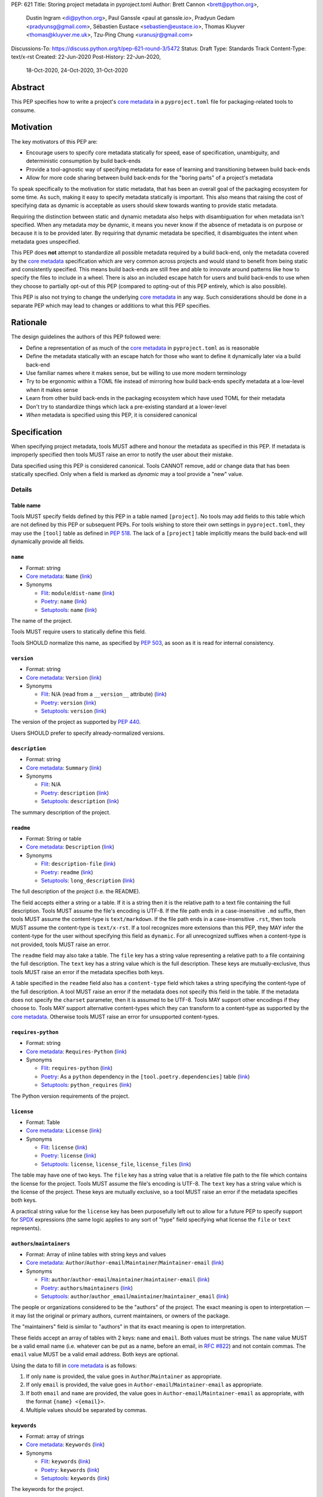 PEP: 621
Title: Storing project metadata in pyproject.toml
Author: Brett Cannon <brett@python.org>,
        Dustin Ingram <di@python.org>,
        Paul Ganssle <paul at ganssle.io>,
        Pradyun Gedam <pradyunsg@gmail.com>,
        Sébastien Eustace <sebastien@eustace.io>,
        Thomas Kluyver <thomas@kluyver.me.uk>,
        Tzu-Ping Chung <uranusjr@gmail.com>
Discussions-To: https://discuss.python.org/t/pep-621-round-3/5472
Status: Draft
Type: Standards Track
Content-Type: text/x-rst
Created: 22-Jun-2020
Post-History: 22-Jun-2020,
              18-Oct-2020,
              24-Oct-2020,
              31-Oct-2020



Abstract
========

This PEP specifies how to write a project's `core metadata`_ in a
``pyproject.toml`` file for packaging-related tools to consume.


Motivation
==========

The key motivators of this PEP are:

- Encourage users to specify core metadata statically for speed,
  ease of specification, unambiguity, and deterministic consumption by
  build back-ends
- Provide a tool-agnostic way of specifying metadata for ease of
  learning and transitioning between build back-ends
- Allow for more code sharing between build back-ends for the
  "boring parts" of a project's metadata

To speak specifically to the motivation for static metadata, that has
been an overall goal of the packaging ecosystem for some time. As
such, making it easy to specify metadata statically is important. This
also means that raising the cost of specifying data as dynamic is
acceptable as users should skew towards wanting to provide static
metadata.

Requiring the distinction between static and dynamic metadata also
helps with disambiguation for when metadata isn't specified. When any
metadata *may* be dynamic, it means you never know if the absence of
metadata is on purpose or because it is to be provided later. By
requiring that dynamic metadata be specified, it disambiguates the
intent when metadata goes unspecified.

This PEP does **not** attempt to standardize all possible metadata
required by a build back-end, only the metadata covered by the
`core metadata`_ specification which are very common across projects
and would stand to benefit from being static and consistently
specified. This means build back-ends are still free and able to
innovate around patterns like how to specify the files to include in a
wheel. There is also an included escape hatch for users and build
back-ends to use when they choose to partially opt-out of this PEP
(compared to opting-out of this PEP entirely, which is also possible).

This PEP is also not trying to change the underlying `core metadata`_
in any way. Such considerations should be done in a separate PEP which
may lead to changes or additions to what this PEP specifies.


Rationale
=========

The design guidelines the authors of this PEP followed were:

- Define a representation of as much of the `core metadata`_ in
  ``pyproject.toml`` as is reasonable
- Define the metadata statically with an escape hatch for those who
  want to define it dynamically later via a build back-end
- Use familiar names where it makes sense, but be willing to use more
  modern terminology
- Try to be ergonomic within a TOML file instead of mirroring how
  build back-ends specify metadata at a low-level when it makes sense
- Learn from other build back-ends in the packaging ecosystem which
  have used TOML for their metadata
- Don't try to standardize things which lack a pre-existing standard
  at a lower-level
- *When* metadata is specified using this PEP, it is considered
  canonical


Specification
=============

When specifying project metadata, tools MUST adhere and honour the
metadata as specified in this PEP. If metadata is improperly specified
then tools MUST raise an error to notify the user about their mistake.

Data specified using this PEP is considered canonical. Tools CANNOT
remove, add or change data that has been statically specified. Only
when a field is marked as `dynamic` may a tool provide a "new" value.


Details
-------

Table name
''''''''''

Tools MUST specify fields defined by this PEP in a table named
``[project]``. No tools may add fields to this table which are not
defined by this PEP or subsequent PEPs. For tools wishing to store
their own settings in ``pyproject.toml``, they may use the ``[tool]``
table as defined in :pep:`518`. The lack of a ``[project]`` table
implicitly means the build back-end will dynamically provide all
fields.

``name``
''''''''
- Format: string
- `Core metadata`_: ``Name``
  (`link <https://packaging.python.org/specifications/core-metadata/#name>`__)
- Synonyms

  - Flit_: ``module``/``dist-name``
    (`link <https://flit.readthedocs.io/en/latest/pyproject_toml.html#metadata-section>`__)
  - Poetry_: ``name``
    (`link <https://python-poetry.org/docs/pyproject/#name>`__)
  - Setuptools_: ``name``
    (`link <https://setuptools.readthedocs.io/en/latest/setuptools.html#metadata>`__)

The name of the project.

Tools MUST require users to statically define this field.

Tools SHOULD normalize this name, as specified by :pep:`503`, as soon
as it is read for internal consistency.

``version``
'''''''''''
- Format: string
- `Core metadata`_: ``Version``
  (`link <https://packaging.python.org/specifications/core-metadata/#version>`__)
- Synonyms

  - Flit_: N/A (read from a ``__version__`` attribute)
    (`link <https://flit.readthedocs.io/en/latest/index.html#usage>`__)
  - Poetry_: ``version``
    (`link <https://python-poetry.org/docs/pyproject/#version>`__)
  - Setuptools_: ``version``
    (`link <https://setuptools.readthedocs.io/en/latest/setuptools.html#metadata>`__)

The version of the project as supported by :pep:`440`.

Users SHOULD prefer to specify already-normalized versions.

``description``
'''''''''''''''
- Format: string
- `Core metadata`_: ``Summary``
  (`link <https://packaging.python.org/specifications/core-metadata/#summary>`__)
- Synonyms

  - Flit_: N/A
  - Poetry_: ``description``
    (`link <https://python-poetry.org/docs/pyproject/#description>`__)
  - Setuptools_: ``description``
    (`link <https://setuptools.readthedocs.io/en/latest/setuptools.html#metadata>`__)

The summary description of the project.

``readme``
''''''''''
- Format: String or table
- `Core metadata`_: ``Description``
  (`link <https://packaging.python.org/specifications/core-metadata/#description>`__)
- Synonyms

  - Flit_: ``description-file``
    (`link <https://flit.readthedocs.io/en/latest/pyproject_toml.html#metadata-section>`__)
  - Poetry_: ``readme``
    (`link <https://python-poetry.org/docs/pyproject/#readme>`__)
  - Setuptools_: ``long_description``
    (`link <https://setuptools.readthedocs.io/en/latest/setuptools.html#metadata>`__)

The full description of the project (i.e. the README).

The field accepts either a string or a table. If it is a string then
it is the relative path to a text file containing the full
description. Tools MUST assume the file's encoding is UTF-8. If the
file path ends in a case-insensitive ``.md`` suffix, then tools MUST
assume the content-type is ``text/markdown``. If the file path ends in
a case-insensitive ``.rst``, then tools MUST assume the content-type
is ``text/x-rst``. If a tool recognizes more extensions than this PEP,
they MAY infer the content-type for the user without specifying this
field as ``dynamic``. For all unrecognized suffixes when a
content-type is not provided, tools MUST raise an error.

The ``readme`` field may also take a table. The ``file`` key has a
string value representing a relative path to a file containing the
full description. The ``text`` key has a string value which is the
full description. These keys are mutually-exclusive, thus tools MUST
raise an error if the metadata specifies both keys.

A table specified in the ``readme`` field also has a ``content-type``
field which takes a string specifying the content-type of the full
description. A tool MUST raise an error if the metadata does not
specify this field in the table. If the metadata does not specify the
``charset`` parameter, then it is assumed to be UTF-8. Tools MAY
support other encodings if they choose to. Tools MAY support
alternative content-types which they can transform to a content-type
as supported by the `core metadata`_. Otherwise tools MUST raise an
error for unsupported content-types.

``requires-python``
'''''''''''''''''''
- Format: string
- `Core metadata`_: ``Requires-Python``
  (`link <https://packaging.python.org/specifications/core-metadata/#summary>`__)
- Synonyms

  - Flit_: ``requires-python``
    (`link <https://flit.readthedocs.io/en/latest/pyproject_toml.html#metadata-section>`__)
  - Poetry_: As a ``python`` dependency in the
    ``[tool.poetry.dependencies]`` table
    (`link <https://python-poetry.org/docs/pyproject/#dependencies-and-dev-dependencies>`__)
  - Setuptools_: ``python_requires``
    (`link <https://setuptools.readthedocs.io/en/latest/setuptools.html#metadata>`__)

The Python version requirements of the project.

``license``
'''''''''''
- Format: Table
- `Core metadata`_: ``License``
  (`link <https://packaging.python.org/specifications/core-metadata/#license>`__)
- Synonyms

  - Flit_: ``license``
    (`link <https://flit.readthedocs.io/en/latest/pyproject_toml.html#metadata-section>`__)
  - Poetry_: ``license``
    (`link <https://python-poetry.org/docs/pyproject/#license>`__)
  - Setuptools_: ``license``, ``license_file``, ``license_files``
    (`link <https://setuptools.readthedocs.io/en/latest/setuptools.html#metadata>`__)

The table may have one of two keys. The ``file`` key has a string
value that is a relative file path to the file which contains the
license for the project. Tools MUST assume the file's encoding is
UTF-8. The ``text`` key has a string value which is the license of the
project.  These keys are mutually exclusive, so a tool MUST raise an
error if the metadata specifies both keys.

A practical string value for the ``license`` key has been purposefully
left out to allow for a future PEP to specify support for SPDX_
expressions (the same logic applies to any sort of "type" field
specifying what license the ``file`` or ``text`` represents).

``authors``/``maintainers``
'''''''''''''''''''''''''''
- Format: Array of inline tables with string keys and values
- `Core metadata`_: ``Author``/``Author-email``/``Maintainer``/``Maintainer-email``
  (`link <https://packaging.python.org/specifications/core-metadata/#author>`__)
- Synonyms

  - Flit_: ``author``/``author-email``/``maintainer``/``maintainer-email``
    (`link <https://flit.readthedocs.io/en/latest/pyproject_toml.html#metadata-section>`__)
  - Poetry_: ``authors``/``maintainers``
    (`link <https://python-poetry.org/docs/pyproject/#authors>`__)
  - Setuptools_: ``author``/``author_email``/``maintainer``/``maintainer_email``
    (`link <https://setuptools.readthedocs.io/en/latest/setuptools.html#metadata>`__)

The people or organizations considered to be the "authors" of the
project. The exact meaning is open to interpretation — it may list the
original or primary authors, current maintainers, or owners of the
package.

The "maintainers" field is similar to "authors" in that its exact
meaning is open to interpretation.

These fields accept an array of tables with 2 keys: ``name`` and
``email``. Both values must be strings. The ``name`` value MUST be a
valid email name (i.e. whatever can be put as a name, before an email,
in `RFC #822`_) and not contain commas. The ``email`` value MUST be a
valid email address. Both keys are optional.

Using the data to fill in `core metadata`_ is as follows:

1. If only ``name`` is provided, the value goes in
   ``Author``/``Maintainer`` as appropriate.
2. If only ``email`` is provided, the value goes in
   ``Author-email``/``Maintainer-email`` as appropriate.
3. If both ``email`` and ``name`` are provided, the value goes in
   ``Author-email``/``Maintainer-email`` as appropriate, with the
   format ``{name} <{email}>``.
4. Multiple values should be separated by commas.

``keywords``
''''''''''''
- Format: array of strings
- `Core metadata`_: ``Keywords``
  (`link <https://packaging.python.org/specifications/core-metadata/#keywords>`__)
- Synonyms

  - Flit_: ``keywords``
    (`link <https://flit.readthedocs.io/en/latest/pyproject_toml.html#metadata-section>`__)
  - Poetry_: ``keywords``
    (`link <https://python-poetry.org/docs/pyproject/#keywords>`_)
  - Setuptools_: ``keywords``
    (`link <https://setuptools.readthedocs.io/en/latest/setuptools.html#metadata>`__)

The keywords for the project.

``classifiers``
'''''''''''''''
- Format: array of strings
- `Core metadata`_: ``Classifier``
  (`link <https://packaging.python.org/specifications/core-metadata/#classifier-multiple-use>`__)
- Synonyms

  - Flit_: ``classifiers``
    (`link <https://flit.readthedocs.io/en/latest/pyproject_toml.html#metadata-section>`__)
  - Poetry_: ``classifiers``
    (`link <https://python-poetry.org/docs/pyproject/#classifiers>`__)
  - Setuptools_: ``classifiers``
    (`link <https://setuptools.readthedocs.io/en/latest/setuptools.html#metadata>`__)

`Trove classifiers`_ which apply to the project.

``urls``
''''''''
- Format: Table, with keys and values of strings
- `Core metadata`_: ``Project-URL``
  (`link <https://packaging.python.org/specifications/core-metadata/#project-url-multiple-use>`__)
- Synonyms

  - Flit_: ``[tool.flit.metadata.urls]`` table
    (`link <https://flit.readthedocs.io/en/latest/pyproject_toml.html#metadata-section>`__)
  - Poetry_: ``[tool.poetry.urls]`` table
    (`link <https://python-poetry.org/docs/pyproject/#urls>`__)
  - Setuptools_: ``project_urls``
    (`link <https://setuptools.readthedocs.io/en/latest/setuptools.html#metadata>`__)

A table of URLs where the key is the URL label and the value is the
URL itself.

Entry points
''''''''''''
- Format: Table (``[project.scripts]``, ``[project.gui-scripts]``, and
  ``[project.entry-points]``)
- `Core metadata`_: N/A;
  `Entry point specification <https://packaging.python.org/specifications/entry-points/>`_
- Synonyms

  - Flit_: ``[tool.flit.scripts]`` table for console scripts,
    ``[tool.flit.entrypoints]`` for the rest
    (`link <https://flit.readthedocs.io/en/latest/pyproject_toml.html#scripts-section>`__)
  - Poetry_: ``[tool.poetry.scripts]`` table for console scripts
    (`link <https://python-poetry.org/docs/pyproject/#scripts>`__)
  - Setuptools_: ``entry_points``
    (`link <https://setuptools.readthedocs.io/en/latest/setuptools.html#metadata>`__)

There are three tables related to entry points. The
``[project.scripts]`` table corresponds to the ``console_scripts``
group in the `core metadata`_. The key of the table is the name of the
entry point and the value is the object reference.

The ``[project.gui-scripts]`` table corresponds to the ``gui_scripts``
group in the `core metadata`_. Its format is the same as
``[project.scripts]``.

The ``[project.entry-points]`` table is a collection of tables. Each
sub-table's name is an entry point group. The key and value semantics
are the same as ``[project.scripts]``. Users MUST NOT create
nested sub-tables but instead keep the entry point groups to only one
level deep.

Build back-ends MUST raise an error if the metadata defines a
``[project.entry-points.console_scripts]`` or
``[project.entry-points.gui_scripts]`` table, as they would
be ambiguous in the face of ``[project.scripts]`` and
``[project.gui-scripts]``, respectively.

``dependencies``/``optional-dependencies``
''''''''''''''''''''''''''''''''''''''''''
- Format: Array of :pep:`508` strings (``dependencies``) and a table
  with values of arrays of :pep:`508` strings
  (``optional-dependencies``)
- `Core metadata`_: ``Requires-Dist`` and ``Provides-Extra``
  (`link <https://packaging.python.org/specifications/core-metadata/#requires-dist-multiple-use>`__,
  `link <https://packaging.python.org/specifications/core-metadata/#provides-extra-multiple-use>`__)
- Synonyms

  - Flit_: ``requires`` for required dependencies, ``requires-extra``
    for optional dependencies
    (`link <https://flit.readthedocs.io/en/latest/pyproject_toml.html#metadata-section>`__)
  - Poetry_: ``[tool.poetry.dependencies]`` for dependencies (both
    required and for development),
    ``[tool.poetry.extras]`` for optional dependencies
    (`link <https://python-poetry.org/docs/pyproject/#dependencies-and-dev-dependencies>`__)
  - Setuptools_: ``install_requires`` for required dependencies,
    ``extras_require`` for optional dependencies
    (`link <https://setuptools.readthedocs.io/en/latest/setuptools.html#metadata>`__)

The (optional) dependencies of the project.

For ``dependencies``, it is a key whose value is an array of strings.
Each string represents a dependency of the project and MUST be
formatted as a valid :pep:`508` string. Each string maps directly to
a ``Requires-Dist`` entry in the `core metadata`_.

For ``optional-dependencies``, it is a table where each key specifies
an extra and whose value is an array of strings. The strings of the
arrays must be valid :pep:`508` strings. The keys MUST be valid values
for the ``Provides-Extra`` `core metadata`_. Each value in the array
thus becomes a corresponding ``Requires-Dist`` entry for the matching
``Provides-Extra`` metadata.

``dynamic``
'''''''''''
- Format: Array of strings
- `Core metadata`_: N/A
- No synonyms

Specifies which fields listed by this PEP were intentionally
unspecified so another tool can/will provide such metadata
dynamically. This clearly delineates which metadata is purposefully
unspecified and expected to stay unspecified compared to being
provided via tooling later on.

- A build back-end MUST honour statically-specified metadata (which
  means the metadata did not list the field in ``dynamic``).
- A build back-end MUST raise an error if the metadata specifies the
  ``name`` in ``dynamic``.
- If the `core metadata`_ specification lists a field as "Required",
  then the metadata MUST specify the field statically or list it in
  ``dynamic`` (build back-ends MUST raise an error otherwise, i.e. it
  should not be possible for a required field to not be listed somehow
  in the ``[project]`` table).
- If the `core metadata`_ specification lists a field as "Optional",
  the metadata MAY list it in ``dynamic`` if the expectation is a
  build back-end will provide the data for the field later.
- Build back-ends MUST raise an error if the metadata specifies a
  field statically as well as being listed in ``dynamic``.
- If the metadata does not list a field in ``dynamic``, then a build
  back-end CANNOT fill in the requisite metadata on behalf of the user
  (i.e. ``dynamic`` is the only way to allow a tool to fill in
  metadata and the user must opt into the filling in).
- Build back-ends MUST raise an error if the metadata specifies a
  field in dynamic but the build back-end was unable to provide the
  data for it.

Example
-------
::

  [project]
  name = "spam"
  version = "2020.0.0"
  description = "Lovely Spam! Wonderful Spam!"
  readme = "README.rst"
  requires-python = ">=3.8"
  license = {file = "LICENSE.txt"}
  keywords = ["egg", "bacon", "sausage", "tomatoes", "Lobster Thermidor"]
  authors = [
    {email = "hi@pradyunsg.me"},
    {name = "Tzu-Ping Chung"}
  ]
  maintainers = [
    {name = "Brett Cannon", email = "brett@python.org"}
  ]
  classifiers = [
    "Development Status :: 4 - Beta",
    "Programming Language :: Python"
  ]

  dependencies = [
    "httpx",
    "gidgethub[httpx]>4.0.0",
    "django>2.1; os_name != 'nt'",
    "django>2.0; os_name == 'nt'"
  ]

  [project.optional-dependencies]
  test = [
    "pytest < 5.0.0",
    "pytest-cov[all]"
  ]

  [project.urls]
  homepage = "example.com"
  documentation = "readthedocs.org"
  repository = "github.com"
  changelog = "github.com/me/spam/blob/master/CHANGELOG.md"

  [project.scripts]
  spam-cli = "spam:main_cli"

  [project.gui-scripts]
  spam-gui = "spam:main_gui"

  [project.entry-points."spam.magical"]
  tomatoes = "spam:main_tomatoes"


Backwards Compatibility
=======================

As this provides a new way to specify a project's `core metadata`_ and
is using a new table name which falls under the reserved namespace as
outlined in :pep:`518`, there are no backwards-compatibility concerns.


Security Implications
=====================

There are no direct security concerns as this PEP covers how to
statically define project metadata. Any security issues would stem
from how tools consume the metadata and choose to act upon it.


Reference Implementation
========================

There are currently no proofs-of-concept from any build back-end
implementing this PEP.


Rejected Ideas
==============

Other table names
-----------------

Anything under ``[build-system]``
'''''''''''''''''''''''''''''''''
There was worry that using this table name would exacerbate confusion
between build metadata and project metadata, e.g. by using
``[build-system.metadata]`` as a table.

``[package]``
'''''''''''''
Garnered no strong support.

``[metadata]``
''''''''''''''
The strongest contender after ``[project]``, but in the end it was
agreed that ``[project]`` read better for certain sub-tables, e.g.
``[project.urls]``.

Support for a metadata provider
-------------------------------
Initially there was a proposal to add a middle layer between the
static metadata specified by this PEP and
``prepare_metadata_for_build_wheel()`` as specified by :pep:`517`. The
idea was that if a project wanted to insert itself between a build
back-end and the metadata there would be a hook to do so.

In the end the authors considered this idea unnecessarily complicated
and would move the PEP away from its design goal to push people to
define core metadata statically as much as possible.

Require a normalized project name
---------------------------------
While it would make things easier for tools to only work with the
normalized name as specified in :pep:`503`, the idea was ultimately
rejected as it would hurt projects transitioning to using this PEP.

Specify files to include when building
--------------------------------------
The authors decided fairly quickly during design discussions that
this PEP should focus exclusively on project metadata and not build
metadata. As such, specifying what files should end up in a source
distribution or wheel file is out of scope for this PEP.

Name the ``[project.urls]`` table ``[project.project-urls]``
------------------------------------------------------------
This suggestion came thanks to the corresponding `core metadata`_
being ``Project-Url``. But once the overall table name of ``[project]``
was chosen, the redundant use of the word "project" suggested the
current, shorter name was a better fit.

Have a separate ``url``/``home-page`` field
-------------------------------------------
While the `core metadata`_ supports it, having a single field for a
project's URL while also supporting a full table seemed redundant and
confusing.

Recommend that tools put development-related dependencies into a "dev" extra
----------------------------------------------------------------------------
As various tools have grown the concept of required dependencies
versus development dependencies, the idea of suggesting to tools that
they put such development tool into a "dev" grouping came up. In the
end, though, the authors deemed it out-of-scope for this specification
to suggest such a workflow.

Have the ``dynamic`` field only require specifying missing required fields
--------------------------------------------------------------------------
The authors considered the idea that the ``dynamic`` field would only
require the listing of missing required fields and make listing
optional fields optional. In the end, though, this went against the
design goal of promoting specifying as much information statically as
possible.

Different structures for the ``readme`` field
---------------------------------------------
The ``readme`` field had a proposed ``readme_content_type`` field, but
the authors considered the string/table hybrid more practical for the
common case while still accommodating the more complex case. Same goes
for using ``long_description`` and a corresponding
``long_description_content_type`` field.

The ``file`` key in the table format was originally proposed as
``path``, but ``file`` corresponds to setuptools' ``file`` key and
there is no strong reason otherwise to choose one over the other.

Allowing the ``readme`` field to imply ``text/plain``
-----------------------------------------------------
The authors considered allowing for unspecified content-types which
would default to ``text/plain``, but decided that it would be best to
be explicit in this case to prevent accidental incorrect renderings on
PyPI and to force users to be clear in their intent.

Other names for ``dependencies``/``optional-dependencies``
----------------------------------------------------------
The authors originally proposed ``requires``/``extra-requires`` as
names, but decided to go with the current names after a survey of
other packaging ecosystems showed Python was an outlier:

1. `npm <https://docs.npmjs.com/files/package.json#optionaldependencies>`__
2. `Rust <https://doc.rust-lang.org/cargo/guide/dependencies.html>`__
3. `Dart <https://dart.dev/guides/packages>`__
4. `Swift <https://swift.org/package-manager/>`__
5. `Ruby <https://guides.rubygems.org/specification-reference/#add_runtime_dependency>`__

Normalizing on the current names helps minimize confusion for people coming from
other ecosystems without using terminology that is necessarily foreign to new
programmers. It also prevents potential confusion with ``requires`` in the
``[build-system]`` table as specified in :pep:`518`.

Drop ``maintainers`` to unify with ``authors``
----------------------------------------------
As the difference between ``Authors`` and ``Maintainers`` fields in
the `core metadata`_ is unspecified and ambiguous, this PEP originally
proposed unifying them as a single ``authors`` field. Other ecosystems
have selected "author" as the term to use, so the thinking was to
standardize on ``Author`` in the core metadata as the place to list
people maintaining a project.

In the end, though, the decision to adhere to the core metadata was
deemed more important to help with the the acceptance of this PEP,
rather than trying to introduce a new interpretation for some of the
core metadata.

Support an arbitrary depth of tables for ``project.entry-points``
-----------------------------------------------------------------
There was a worry that keeping ``project.entry-points`` to a depth of 1 for sub-tables
would cause confusion to users if they use a dotted name and are not used to table
names using quotation marks (e.g. ``project.entry-points."spam.magical"``). But
supporting an arbitrary depth -- e.g. ``project.entry-points.spam.magical`` -- would
preclude any form of an exploded table format in the future. It would also complicate
things for build back-ends as they would have to make sure to traverse the full
table structure rather than a single level and raising errors as appropriate on
value types.

Using structured TOML dictionaries to specify dependencies
----------------------------------------------------------
The format for specifying the dependencies of a project was the most
hotly contested topic in terms of data format. It led to the creation
of both :pep:`631` and :pep:`633` which represent what is in this PEP
and using TOML dictionaries more extensively, respectively. The
decision on those PEPs can be found at
https://discuss.python.org/t/how-to-specify-dependencies-pep-508-strings-or-a-table-in-toml/5243/38.

The authors briefly considered supporting both formats, but decided
that it would lead to confusion as people would need to be familiar
with two formats instead of just one.

Require build back-ends to update ``pyproject.toml`` when generating an sdist
-----------------------------------------------------------------------------
When this PEP was written, sdists did not require having static,
canonical metadata like this PEP does. The idea was then considered to
use this PEP as a way to get such metadata into sdists. In the end,
though, the idea of updating ``pyproject.toml`` was not generally
liked, and so the idea was rejected in favour of separately pursuing
standardizing metadata in sdists.

Allow tools to add/extend data
------------------------------
In an earlier version of this PEP, tools were allowed to extend data
for fields. For instance, build back-ends could take the version
number and add a local version for when they built the wheel. Tools
could also add more trove classifiers for things like the license or
supported Python versions.

In the end, though, it was thought better to start out stricter and
contemplate loosening how static the data could be considered based
on real-world usage.


Open Issues
===========
None at the moment.

Copyright
=========

This document is placed in the public domain or under the
CC0-1.0-Universal license, whichever is more permissive.


.. _PyPI: https://pypi.org
.. _core metadata: https://packaging.python.org/specifications/core-metadata/
.. _flit: https://flit.readthedocs.io/
.. _poetry: https://python-poetry.org/
.. _setuptools: https://setuptools.readthedocs.io/
.. _setuptools metadata: https://setuptools.readthedocs.io/en/latest/setuptools.html#metadata
.. _survey of tools: https://github.com/uranusjr/packaging-metadata-comparisons
.. _trove classifiers: https://pypi.org/classifiers/
.. _SPDX: https://spdx.dev/
.. _RFC #822: https://tools.ietf.org/html/rfc822

..
   Local Variables:
   mode: indented-text
   indent-tabs-mode: nil
   sentence-end-double-space: t
   fill-column: 70
   coding: utf-8
   End:

